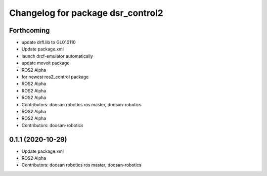 ^^^^^^^^^^^^^^^^^^^^^^^^^^^^^^^^^^
Changelog for package dsr_control2
^^^^^^^^^^^^^^^^^^^^^^^^^^^^^^^^^^

Forthcoming
-----------
* update drfl.lib to GL010110
* Update package.xml
* launch drcf-emulator automatically
* update moveit package
* ROS2 Alpha
* for newest ros2_control package
* ROS2 Alpha
* ROS2 Alpha
* ROS2 Alpha
* Contributors: doosan robotics ros master, doosan-robotics

* ROS2 Alpha
* ROS2 Alpha
* Contributors: doosan-robotics

0.1.1 (2020-10-29)
------------------
* Update package.xml
* ROS2 Alpha
* Contributors: doosan robotics ros master, doosan-robotics
